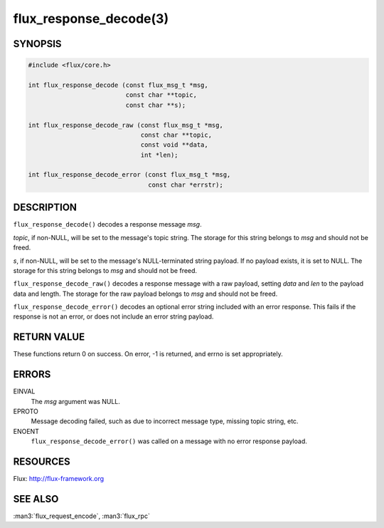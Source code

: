 =======================
flux_response_decode(3)
=======================


SYNOPSIS
========

.. code-block:: c

   #include <flux/core.h>

   int flux_response_decode (const flux_msg_t *msg,
                             const char **topic,
                             const char **s);

   int flux_response_decode_raw (const flux_msg_t *msg,
                                 const char **topic,
                                 const void **data,
                                 int *len);

   int flux_response_decode_error (const flux_msg_t *msg,
                                   const char *errstr);


DESCRIPTION
===========

``flux_response_decode()`` decodes a response message *msg*.

*topic*, if non-NULL, will be set to the message's topic string. The
storage for this string belongs to *msg* and should not be freed.

*s*, if non-NULL, will be set to the message's NULL-terminated string payload.
If no payload exists, it is set to NULL. The storage for this
string belongs to *msg* and should not be freed.

``flux_response_decode_raw()`` decodes a response message with a raw payload,
setting *data* and *len* to the payload data and length. The storage for
the raw payload belongs to *msg* and should not be freed.

``flux_response_decode_error()`` decodes an optional error string included
with an error response. This fails if the response is not an error,
or does not include an error string payload.


RETURN VALUE
============

These functions return 0 on success. On error, -1 is returned, and
errno is set appropriately.


ERRORS
======

EINVAL
   The *msg* argument was NULL.

EPROTO
   Message decoding failed, such as due to incorrect message type,
   missing topic string, etc.

ENOENT
   ``flux_response_decode_error()`` was called on a message with no
   error response payload.


RESOURCES
=========

Flux: http://flux-framework.org


SEE ALSO
========

:man3:`flux_request_encode`, :man3:`flux_rpc`
